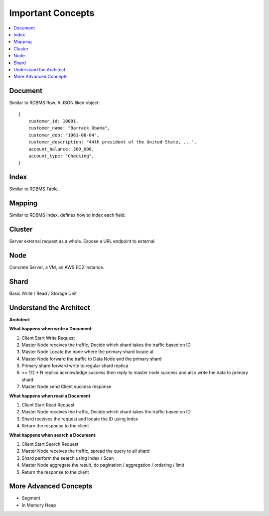 Important Concepts
==============================================================================

.. contents::
    :depth: 1
    :local:


Document
------------------------------------------------------------------------------
Similar to RDBMS Row. A JSON liked object::

    {
        customer_id: 10001,
        customer_name: "Barrack Obama",
        customer_dob: "1961-08-04",
        customer_description: "44th president of the United State, ...",
        account_balance: 300_000,
        account_type: "Checking",
    }


Index
------------------------------------------------------------------------------
Similar to RDBMS Table.


Mapping
------------------------------------------------------------------------------
Similar to RDBMS Index. defines how to index each field.


Cluster
------------------------------------------------------------------------------
Server external request as a whole. Expose a URL endpoint to external.


Node
------------------------------------------------------------------------------
Concrete Server, a VM, an AWS EC2 Instance.


Shard
------------------------------------------------------------------------------
Basic Write / Read / Storage Unit


Understand the Architect
------------------------------------------------------------------------------
**Architect**:

.. image:: ./aws-opensearch-architect.png

**What happens when write a Document**:

1. Client Start Write Request
2. Master Node receives the traffic, Decide which shard takes the traffic based on ID
3. Master Node Locate the node where the primary shard locate at
4. Master Node forward the traffic to Data Node and the primary shard
5. Primary shard forward write to regular shard replica
6. >= 1/2 * N replica acknowledge success then reply to master node success and also write the data to primary shard
7. Master Node send Client success response

**What happens when read a Document**:

1. Client Start Read Request
2. Master Node receives the traffic, Decide which shard takes the traffic based on ID
3. Shard receives the request and locate the ID using Index
4. Return the response to the client

**What happens when search a Document**:

1. Client Start Search Request
2. Master Node receives the traffic, spread the query to all shard
3. Shard perform the search using Index / Scan
4. Master Node aggregate the result, do pagination / aggregation / ordering / limit
5. Return the response to the client


More Advanced Concepts
------------------------------------------------------------------------------

- Segment
- In Memory Heap
